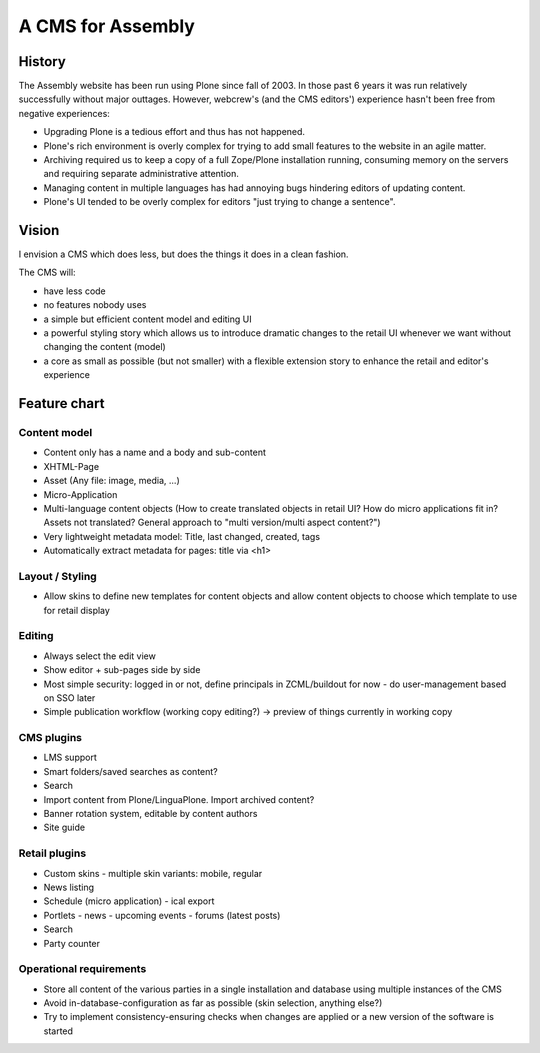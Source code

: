 ==================
A CMS for Assembly
==================

History
=======

The Assembly website has been run using Plone since fall of 2003. In those
past 6 years it was run relatively successfully without major outtages.
However, webcrew's (and the CMS editors') experience hasn't been free from
negative experiences:

- Upgrading Plone is a tedious effort and thus has not happened.

- Plone's rich environment is overly complex for trying to add small features
  to the website in an agile matter.

- Archiving required us to keep a copy of a full Zope/Plone installation
  running, consuming memory on the servers and requiring separate
  administrative attention.

- Managing content in multiple languages has had annoying bugs hindering
  editors of updating content.

- Plone's UI tended to be overly complex for editors "just trying to change a
  sentence".


Vision
======

I envision a CMS which does less, but does the things it does in a clean
fashion.

The CMS will:

- have less code
- no features nobody uses
- a simple but efficient content model and editing UI
- a powerful styling story which allows us to introduce dramatic changes to
  the retail UI whenever we want without changing the content (model)
- a core as small as possible (but not smaller) with a flexible extension
  story to enhance the retail and editor's experience

Feature chart
=============

Content model
-------------

- Content only has a name and a body and sub-content

- XHTML-Page
- Asset (Any file: image, media, ...)
- Micro-Application
- Multi-language content objects (How to create translated objects in retail
  UI? How do micro applications fit in? Assets not translated? General
  approach to "multi version/multi aspect content?")

- Very lightweight metadata model: Title, last changed, created, tags
- Automatically extract metadata for pages: title via <h1>


Layout / Styling
----------------

- Allow skins to define new templates for content objects and allow content
  objects to choose which template to use for retail display


Editing
-------

- Always select the edit view
- Show editor + sub-pages side by side
- Most simple security: logged in or not, define principals in ZCML/buildout for now
  - do user-management based on SSO later
- Simple publication workflow (working copy editing?)
  -> preview of things currently in working copy

CMS plugins
-----------

- LMS support
- Smart folders/saved searches as content?
- Search
- Import content from Plone/LinguaPlone. Import archived content?
- Banner rotation system, editable by content authors
- Site guide

Retail plugins
--------------

- Custom skins
  - multiple skin variants: mobile, regular
- News listing
- Schedule (micro application)
  - ical export
- Portlets
  - news
  - upcoming events
  - forums (latest posts)
- Search
- Party counter

Operational requirements
------------------------

- Store all content of the various parties in a single installation and database using multiple
  instances of the CMS
- Avoid in-database-configuration as far as possible (skin selection, anything
  else?)
- Try to implement consistency-ensuring checks when changes are applied or a
  new version of the software is started
